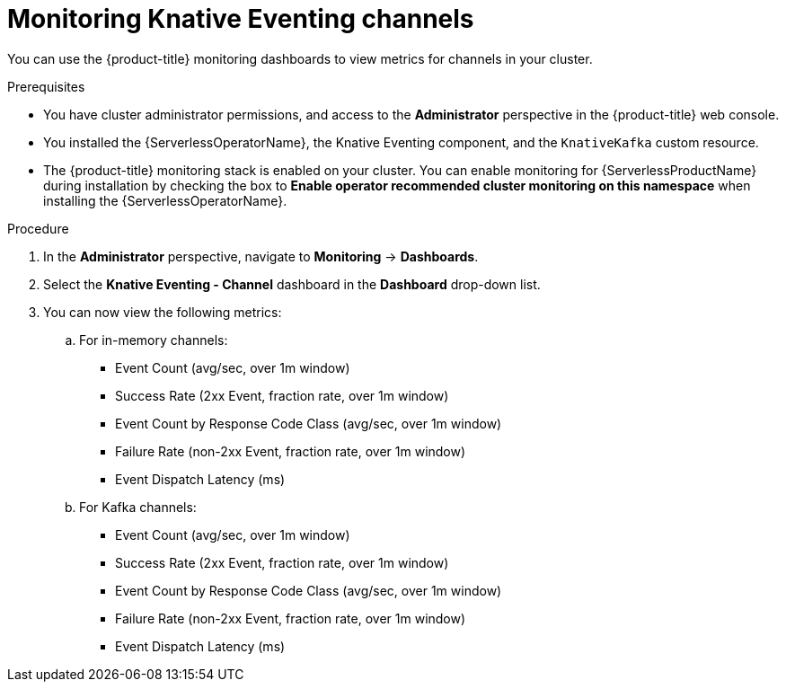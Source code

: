 :_content-type: PROCEDURE
[id="serverless-admin-monitoring-eventing-channel_{context}"]
= Monitoring Knative Eventing channels

You can use the {product-title} monitoring dashboards to view metrics for channels in your cluster.

.Prerequisites

* You have cluster administrator permissions, and access to the *Administrator* perspective in the {product-title} web console.
* You installed the {ServerlessOperatorName}, the Knative Eventing component, and the `KnativeKafka` custom resource.
* The {product-title} monitoring stack is enabled on your cluster. You can enable monitoring for {ServerlessProductName} during installation by checking the box to *Enable operator recommended cluster monitoring on this namespace* when installing the {ServerlessOperatorName}.

.Procedure

. In the *Administrator* perspective, navigate to *Monitoring* -> *Dashboards*.
. Select the *Knative Eventing - Channel* dashboard in the *Dashboard* drop-down list.
. You can now view the following metrics:
.. For in-memory channels:
*** Event Count (avg/sec, over 1m window)
*** Success Rate (2xx Event, fraction rate, over 1m window)
*** Event Count by Response Code Class (avg/sec, over 1m window)
*** Failure Rate (non-2xx Event, fraction rate, over 1m window)
*** Event Dispatch Latency (ms)
.. For Kafka channels:
*** Event Count (avg/sec, over 1m window)
*** Success Rate (2xx Event, fraction rate, over 1m window)
*** Event Count by Response Code Class (avg/sec, over 1m window)
*** Failure Rate (non-2xx Event, fraction rate, over 1m window)
*** Event Dispatch Latency (ms)
